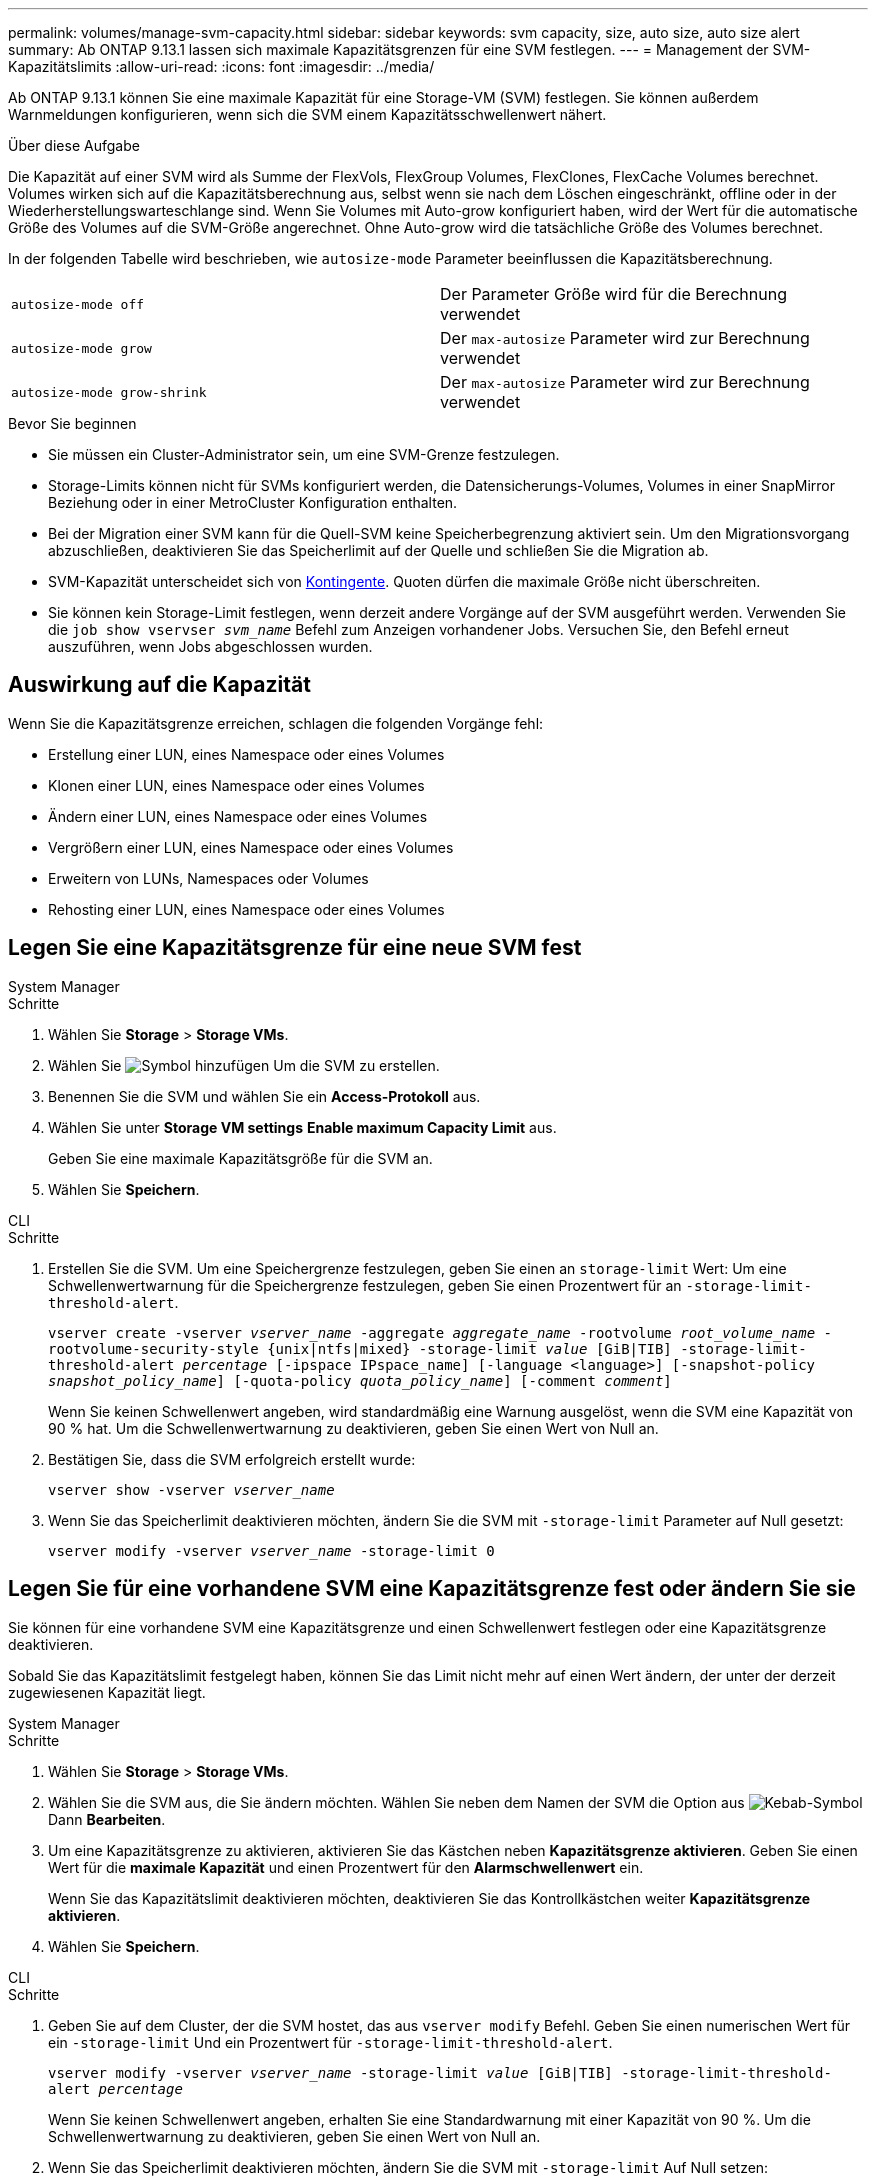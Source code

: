 ---
permalink: volumes/manage-svm-capacity.html 
sidebar: sidebar 
keywords: svm capacity, size, auto size, auto size alert 
summary: Ab ONTAP 9.13.1 lassen sich maximale Kapazitätsgrenzen für eine SVM festlegen. 
---
= Management der SVM-Kapazitätslimits
:allow-uri-read: 
:icons: font
:imagesdir: ../media/


[role="lead"]
Ab ONTAP 9.13.1 können Sie eine maximale Kapazität für eine Storage-VM (SVM) festlegen. Sie können außerdem Warnmeldungen konfigurieren, wenn sich die SVM einem Kapazitätsschwellenwert nähert.

.Über diese Aufgabe
Die Kapazität auf einer SVM wird als Summe der FlexVols, FlexGroup Volumes, FlexClones, FlexCache Volumes berechnet. Volumes wirken sich auf die Kapazitätsberechnung aus, selbst wenn sie nach dem Löschen eingeschränkt, offline oder in der Wiederherstellungswarteschlange sind. Wenn Sie Volumes mit Auto-grow konfiguriert haben, wird der Wert für die automatische Größe des Volumes auf die SVM-Größe angerechnet. Ohne Auto-grow wird die tatsächliche Größe des Volumes berechnet.

In der folgenden Tabelle wird beschrieben, wie `autosize-mode` Parameter beeinflussen die Kapazitätsberechnung.

|===


| `autosize-mode off` | Der Parameter Größe wird für die Berechnung verwendet 


| `autosize-mode grow` | Der `max-autosize` Parameter wird zur Berechnung verwendet 


| `autosize-mode grow-shrink` | Der `max-autosize` Parameter wird zur Berechnung verwendet 
|===
.Bevor Sie beginnen
* Sie müssen ein Cluster-Administrator sein, um eine SVM-Grenze festzulegen.
* Storage-Limits können nicht für SVMs konfiguriert werden, die Datensicherungs-Volumes, Volumes in einer SnapMirror Beziehung oder in einer MetroCluster Konfiguration enthalten.
* Bei der Migration einer SVM kann für die Quell-SVM keine Speicherbegrenzung aktiviert sein. Um den Migrationsvorgang abzuschließen, deaktivieren Sie das Speicherlimit auf der Quelle und schließen Sie die Migration ab.
* SVM-Kapazität unterscheidet sich von xref:../volumes/quotas-concept.html[Kontingente]. Quoten dürfen die maximale Größe nicht überschreiten.
* Sie können kein Storage-Limit festlegen, wenn derzeit andere Vorgänge auf der SVM ausgeführt werden. Verwenden Sie die `job show vservser _svm_name_` Befehl zum Anzeigen vorhandener Jobs. Versuchen Sie, den Befehl erneut auszuführen, wenn Jobs abgeschlossen wurden.




== Auswirkung auf die Kapazität

Wenn Sie die Kapazitätsgrenze erreichen, schlagen die folgenden Vorgänge fehl:

* Erstellung einer LUN, eines Namespace oder eines Volumes
* Klonen einer LUN, eines Namespace oder eines Volumes
* Ändern einer LUN, eines Namespace oder eines Volumes
* Vergrößern einer LUN, eines Namespace oder eines Volumes
* Erweitern von LUNs, Namespaces oder Volumes
* Rehosting einer LUN, eines Namespace oder eines Volumes




== Legen Sie eine Kapazitätsgrenze für eine neue SVM fest

[role="tabbed-block"]
====
.System Manager
--
.Schritte
. Wählen Sie *Storage* > *Storage VMs*.
. Wählen Sie image:icon_add_blue_bg.gif["Symbol hinzufügen"] Um die SVM zu erstellen.
. Benennen Sie die SVM und wählen Sie ein *Access-Protokoll* aus.
. Wählen Sie unter *Storage VM settings* *Enable maximum Capacity Limit* aus.
+
Geben Sie eine maximale Kapazitätsgröße für die SVM an.

. Wählen Sie *Speichern*.


--
.CLI
--
.Schritte
. Erstellen Sie die SVM. Um eine Speichergrenze festzulegen, geben Sie einen an `storage-limit` Wert: Um eine Schwellenwertwarnung für die Speichergrenze festzulegen, geben Sie einen Prozentwert für an `-storage-limit-threshold-alert`.
+
`vserver create -vserver _vserver_name_ -aggregate _aggregate_name_ -rootvolume _root_volume_name_ -rootvolume-security-style {unix|ntfs|mixed} -storage-limit _value_ [GiB|TIB] -storage-limit-threshold-alert _percentage_ [-ipspace IPspace_name] [-language <language>] [-snapshot-policy _snapshot_policy_name_] [-quota-policy _quota_policy_name_] [-comment _comment_]`

+
Wenn Sie keinen Schwellenwert angeben, wird standardmäßig eine Warnung ausgelöst, wenn die SVM eine Kapazität von 90 % hat. Um die Schwellenwertwarnung zu deaktivieren, geben Sie einen Wert von Null an.

. Bestätigen Sie, dass die SVM erfolgreich erstellt wurde:
+
`vserver show -vserver _vserver_name_`

. Wenn Sie das Speicherlimit deaktivieren möchten, ändern Sie die SVM mit `-storage-limit` Parameter auf Null gesetzt:
+
`vserver modify -vserver _vserver_name_ -storage-limit 0`



--
====


== Legen Sie für eine vorhandene SVM eine Kapazitätsgrenze fest oder ändern Sie sie

Sie können für eine vorhandene SVM eine Kapazitätsgrenze und einen Schwellenwert festlegen oder eine Kapazitätsgrenze deaktivieren.

Sobald Sie das Kapazitätslimit festgelegt haben, können Sie das Limit nicht mehr auf einen Wert ändern, der unter der derzeit zugewiesenen Kapazität liegt.

[role="tabbed-block"]
====
.System Manager
--
.Schritte
. Wählen Sie *Storage* > *Storage VMs*.
. Wählen Sie die SVM aus, die Sie ändern möchten. Wählen Sie neben dem Namen der SVM die Option aus image:icon_kabob.gif["Kebab-Symbol"] Dann *Bearbeiten*.
. Um eine Kapazitätsgrenze zu aktivieren, aktivieren Sie das Kästchen neben *Kapazitätsgrenze aktivieren*. Geben Sie einen Wert für die *maximale Kapazität* und einen Prozentwert für den *Alarmschwellenwert* ein.
+
Wenn Sie das Kapazitätslimit deaktivieren möchten, deaktivieren Sie das Kontrollkästchen weiter *Kapazitätsgrenze aktivieren*.

. Wählen Sie *Speichern*.


--
.CLI
--
.Schritte
. Geben Sie auf dem Cluster, der die SVM hostet, das aus `vserver modify` Befehl. Geben Sie einen numerischen Wert für ein `-storage-limit` Und ein Prozentwert für `-storage-limit-threshold-alert`.
+
`vserver modify -vserver _vserver_name_ -storage-limit _value_ [GiB|TIB] -storage-limit-threshold-alert _percentage_`

+
Wenn Sie keinen Schwellenwert angeben, erhalten Sie eine Standardwarnung mit einer Kapazität von 90 %. Um die Schwellenwertwarnung zu deaktivieren, geben Sie einen Wert von Null an.

. Wenn Sie das Speicherlimit deaktivieren möchten, ändern Sie die SVM mit `-storage-limit` Auf Null setzen:
+
`vserver modify -vserver _vserver_name_ -storage-limit 0`



--
====


== Kapazitätsgrenzen werden erreicht

Wenn Sie die maximale Kapazität oder den Alarmschwellenwert erreichen, können Sie die nachschlagen `vserver.storage.threshold` EMS-Nachrichten oder verwenden Sie die *Insights*-Seite im System Manager, um mehr über mögliche Aktionen zu erfahren. Mögliche Lösungen sind:

* Bearbeiten der maximalen SVM-Kapazitätsgrenzen
* Die Volumes-Recovery-Warteschlange wird bereinigt, um Speicherplatz freizugeben
* Löschen Sie den Snapshot, um Speicherplatz für das Volume bereitzustellen


.Weitere Informationen
* xref:../concepts/capacity-measurements-in-sm-concept.adoc[Kapazitätsmessungen in System Manager]
* xref:../task_admin_monitor_capacity_in_sm.html[Überwachung der Kapazität in System Manager]

